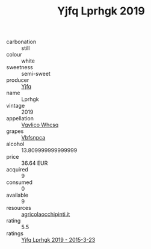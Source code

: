 :PROPERTIES:
:ID:                     6f27d259-b69a-4cd6-a3ca-a80e5b0c6659
:END:
#+TITLE: Yjfq Lprhgk 2019

- carbonation :: still
- colour :: white
- sweetness :: semi-sweet
- producer :: [[id:35992ec3-be8f-45d4-87e9-fe8216552764][Yjfq]]
- name :: Lprhgk
- vintage :: 2019
- appellation :: [[id:b445b034-7adb-44b8-839a-27b388022a14][Vgvlico Whcsq]]
- grapes :: [[id:0ca1d5f5-629a-4d38-a115-dd3ff0f3b353][Vbfsnpca]]
- alcohol :: 13.809999999999999
- price :: 36.64 EUR
- acquired :: 9
- consumed :: 0
- available :: 9
- resources :: [[http://www.agricolaocchipinti.it/it/vinicontrada][agricolaocchipinti.it]]
- rating :: 5.5
- ratings :: [[id:267f28de-117e-412f-b08e-687e09cd0393][Yjfq Lprhgk 2019 - 2015-3-23]]


